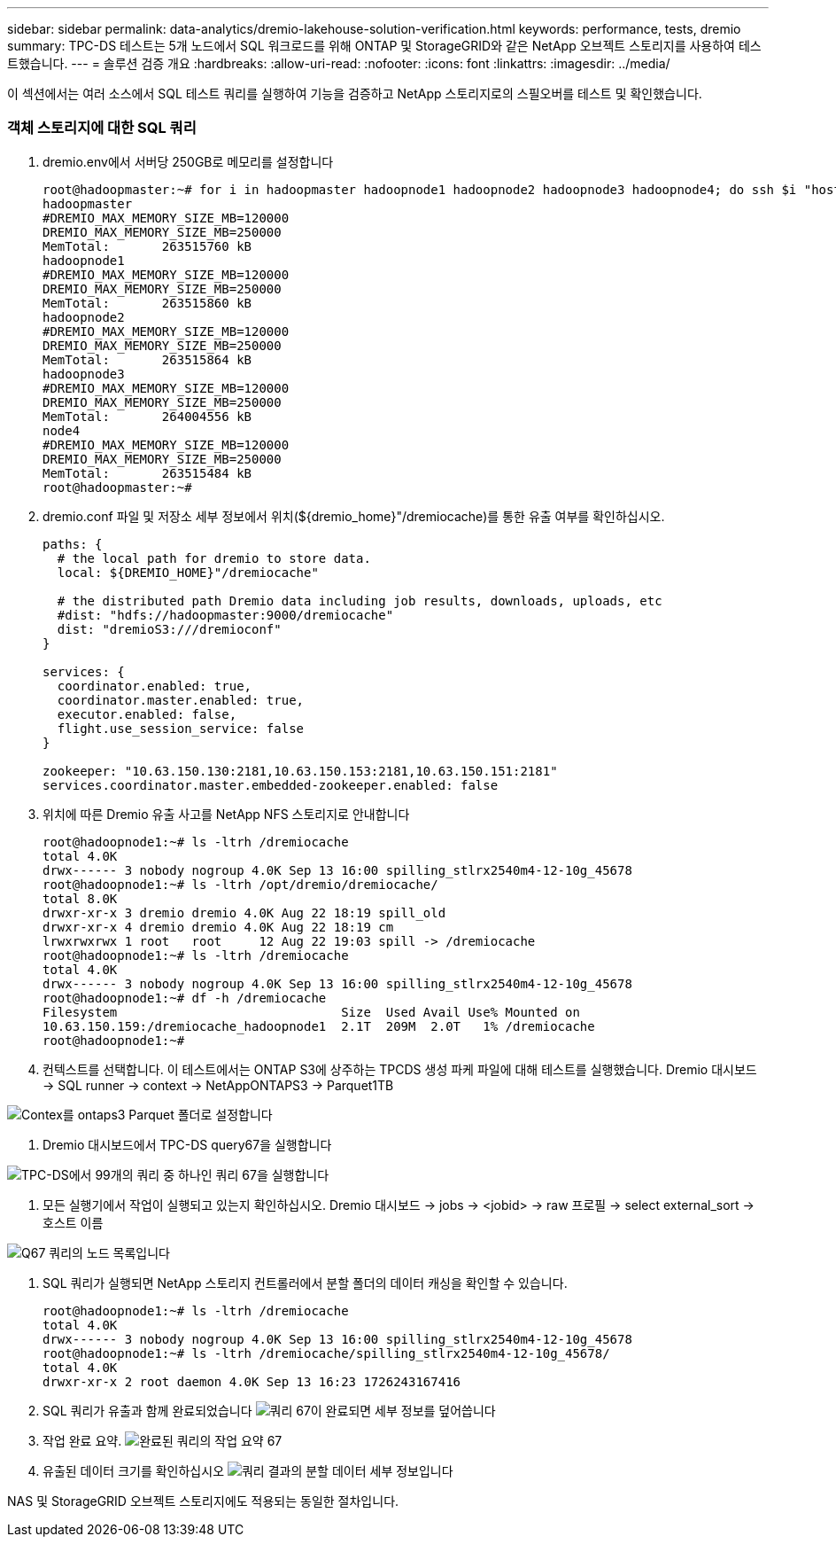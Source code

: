 ---
sidebar: sidebar 
permalink: data-analytics/dremio-lakehouse-solution-verification.html 
keywords: performance, tests, dremio 
summary: TPC-DS 테스트는 5개 노드에서 SQL 워크로드를 위해 ONTAP 및 StorageGRID와 같은 NetApp 오브젝트 스토리지를 사용하여 테스트했습니다. 
---
= 솔루션 검증 개요
:hardbreaks:
:allow-uri-read: 
:nofooter: 
:icons: font
:linkattrs: 
:imagesdir: ../media/


[role="lead"]
이 섹션에서는 여러 소스에서 SQL 테스트 쿼리를 실행하여 기능을 검증하고 NetApp 스토리지로의 스필오버를 테스트 및 확인했습니다.



=== 객체 스토리지에 대한 SQL 쿼리

. dremio.env에서 서버당 250GB로 메모리를 설정합니다
+
....
root@hadoopmaster:~# for i in hadoopmaster hadoopnode1 hadoopnode2 hadoopnode3 hadoopnode4; do ssh $i "hostname; grep -i  DREMIO_MAX_MEMORY_SIZE_MB /opt/dremio/conf/dremio-env; cat /proc/meminfo  | grep -i memtotal"; done
hadoopmaster
#DREMIO_MAX_MEMORY_SIZE_MB=120000
DREMIO_MAX_MEMORY_SIZE_MB=250000
MemTotal:       263515760 kB
hadoopnode1
#DREMIO_MAX_MEMORY_SIZE_MB=120000
DREMIO_MAX_MEMORY_SIZE_MB=250000
MemTotal:       263515860 kB
hadoopnode2
#DREMIO_MAX_MEMORY_SIZE_MB=120000
DREMIO_MAX_MEMORY_SIZE_MB=250000
MemTotal:       263515864 kB
hadoopnode3
#DREMIO_MAX_MEMORY_SIZE_MB=120000
DREMIO_MAX_MEMORY_SIZE_MB=250000
MemTotal:       264004556 kB
node4
#DREMIO_MAX_MEMORY_SIZE_MB=120000
DREMIO_MAX_MEMORY_SIZE_MB=250000
MemTotal:       263515484 kB
root@hadoopmaster:~#
....
. dremio.conf 파일 및 저장소 세부 정보에서 위치(${dremio_home}"/dremiocache)를 통한 유출 여부를 확인하십시오.
+
....
paths: {
  # the local path for dremio to store data.
  local: ${DREMIO_HOME}"/dremiocache"

  # the distributed path Dremio data including job results, downloads, uploads, etc
  #dist: "hdfs://hadoopmaster:9000/dremiocache"
  dist: "dremioS3:///dremioconf"
}

services: {
  coordinator.enabled: true,
  coordinator.master.enabled: true,
  executor.enabled: false,
  flight.use_session_service: false
}

zookeeper: "10.63.150.130:2181,10.63.150.153:2181,10.63.150.151:2181"
services.coordinator.master.embedded-zookeeper.enabled: false
....
. 위치에 따른 Dremio 유출 사고를 NetApp NFS 스토리지로 안내합니다
+
....
root@hadoopnode1:~# ls -ltrh /dremiocache
total 4.0K
drwx------ 3 nobody nogroup 4.0K Sep 13 16:00 spilling_stlrx2540m4-12-10g_45678
root@hadoopnode1:~# ls -ltrh /opt/dremio/dremiocache/
total 8.0K
drwxr-xr-x 3 dremio dremio 4.0K Aug 22 18:19 spill_old
drwxr-xr-x 4 dremio dremio 4.0K Aug 22 18:19 cm
lrwxrwxrwx 1 root   root     12 Aug 22 19:03 spill -> /dremiocache
root@hadoopnode1:~# ls -ltrh /dremiocache
total 4.0K
drwx------ 3 nobody nogroup 4.0K Sep 13 16:00 spilling_stlrx2540m4-12-10g_45678
root@hadoopnode1:~# df -h /dremiocache
Filesystem                              Size  Used Avail Use% Mounted on
10.63.150.159:/dremiocache_hadoopnode1  2.1T  209M  2.0T   1% /dremiocache
root@hadoopnode1:~#
....
. 컨텍스트를 선택합니다. 이 테스트에서는 ONTAP S3에 상주하는 TPCDS 생성 파케 파일에 대해 테스트를 실행했습니다. Dremio 대시보드 -> SQL runner -> context -> NetAppONTAPS3 -> Parquet1TB


image:ontaps3-context.png["Contex를 ontaps3 Parquet 폴더로 설정합니다"]

. Dremio 대시보드에서 TPC-DS query67을 실행합니다


image:TPCDS-Q67.png["TPC-DS에서 99개의 쿼리 중 하나인 쿼리 67을 실행합니다"]

. 모든 실행기에서 작업이 실행되고 있는지 확인하십시오. Dremio 대시보드 -> jobs -> <jobid> -> raw 프로필 -> select external_sort -> 호스트 이름


image:node-in-query.png["Q67 쿼리의 노드 목록입니다"]

. SQL 쿼리가 실행되면 NetApp 스토리지 컨트롤러에서 분할 폴더의 데이터 캐싱을 확인할 수 있습니다.
+
....
root@hadoopnode1:~# ls -ltrh /dremiocache
total 4.0K
drwx------ 3 nobody nogroup 4.0K Sep 13 16:00 spilling_stlrx2540m4-12-10g_45678
root@hadoopnode1:~# ls -ltrh /dremiocache/spilling_stlrx2540m4-12-10g_45678/
total 4.0K
drwxr-xr-x 2 root daemon 4.0K Sep 13 16:23 1726243167416
....
. SQL 쿼리가 유출과 함께 완료되었습니다 image:spinover.png["쿼리 67이 완료되면 세부 정보를 덮어씁니다"]
. 작업 완료 요약. image:jobsummary.png["완료된 쿼리의 작업 요약 67"]
. 유출된 데이터 크기를 확인하십시오 image:splleddata.png["쿼리 결과의 분할 데이터 세부 정보입니다"]


NAS 및 StorageGRID 오브젝트 스토리지에도 적용되는 동일한 절차입니다.
